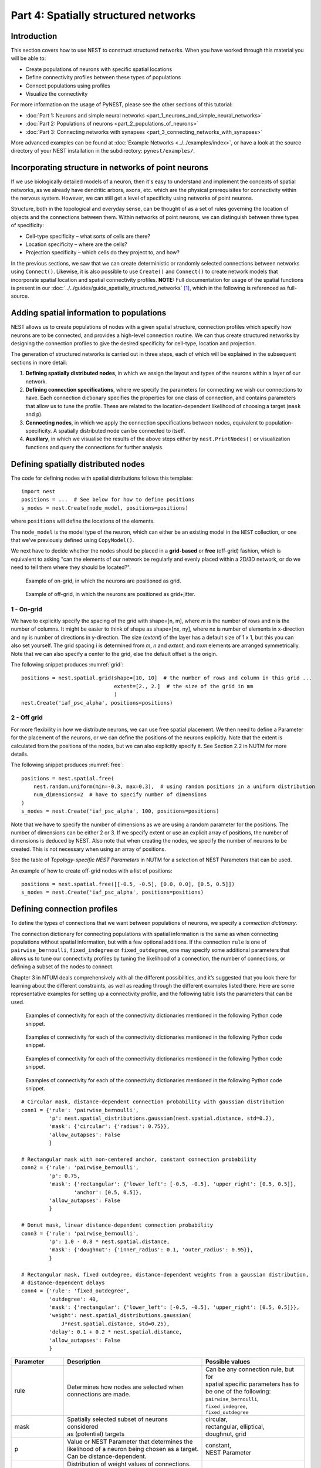 Part 4: Spatially structured networks
=====================================

Introduction
------------

This section covers how to use NEST to construct
structured networks. When you have worked through this material you will
be able to:

-  Create populations of neurons with specific spatial locations
-  Define connectivity profiles between these types of populations
-  Connect populations using profiles
-  Visualize the connectivity

For more information on the usage of PyNEST, please see the other
sections of this tutorial:

- :doc:`Part 1: Neurons and simple neural networks <part_1_neurons_and_simple_neural_networks>`
- :doc:`Part 2: Populations of neurons <part_2_populations_of_neurons>`
- :doc:`Part 3: Connecting networks with synapses <part_3_connecting_networks_with_synapses>`

More advanced examples can be found at :doc:`Example Networks <../../examples/index>`, or
have a look at the source directory of your NEST installation in the
subdirectory: ``pynest/examples/``.

Incorporating structure in networks of point neurons
----------------------------------------------------

If we use biologically detailed models of a neuron, then it's easy to
understand and implement the concepts of spatial networks, as we already have
dendritic arbors, axons, etc. which are the physical prerequisites for
connectivity within the nervous system. However, we can still get a
level of specificity using networks of point neurons.

Structure, both in the topological and everyday sense, can be thought of
as a set of rules governing the location of objects and the connections
between them. Within networks of point neurons, we can distinguish
between three types of specificity:

-  Cell-type specificity – what sorts of cells are there?
-  Location specificity – where are the cells?
-  Projection specificity – which cells do they project to, and how?

In the previous sections, we saw that we can create deterministic or
randomly selected connections between networks using ``Connect()``. Likewise, it is
also possible to use ``Create()`` and ``Connect()`` to create network
models that incorporate spatial location and spatial connectivity
profiles. **NOTE:** Full documentation for usage of the spatial functions
is present in our :doc:`../../guides/guide_spatially_structured_networks` [1]_,
which in the following is referenced as full-source.

Adding spatial information to populations
-----------------------------------------

NEST allows us to create populations of nodes with a given spatial
structure, connection profiles which specify how neurons are to be
connected, and provides a high-level connection routine. We can thus
create structured networks by designing the connection profiles to give
the desired specificity for cell-type, location and projection.

The generation of structured networks is carried out in three steps,
each of which will be explained in the subsequent sections in more
detail:

1. **Defining spatially distributed nodes**, in which we assign the layout and types of the
   neurons within a layer of our network.

2. **Defining connection specifications**, where we specify the parameters
   for connecting we wish our connections to have. Each connection
   dictionary specifies the properties for one class of connection, and
   contains parameters that allow us to tune the profile. These are
   related to the location-dependent likelihood of choosing a target
   (``mask`` and ``p``).

3. **Connecting nodes**, in which we apply the connection specifications
   between nodes, equivalent to population-specificity. A spatially distributed node can be
   connected to itself.

4. **Auxillary**, in which we visualise the results of the above steps
   either by ``nest.PrintNodes()`` or visualization functions and query
   the connections for further analysis.

Defining spatially distributed nodes
------------------------------------

The code for defining nodes with spatial distributions follows this template:

::

    import nest
    positions = ...  # See below for how to define positions
    s_nodes = nest.Create(node_model, positions=positions)

where ``positions`` will define the locations of the elements.

The ``node_model`` is the model type of the neuron, which can either be an
existing model in the ``NEST`` collection, or one that we've previously
defined using ``CopyModel()``.

We next have to decide whether the nodes should be placed in a
**grid-based** or **free** (off-grid) fashion, which is equivalent to
asking "can the elements of our network be regularly and evenly
placed within a 2D/3D network, or do we need to tell them where they should
be located?".


.. _grid:

.. figure:: ../../_static/img/grid.png
   :alt: Example of on-grid, in which the neurons are positioned as grid.

   Example of on-grid, in which the neurons are
   positioned as grid.

.. _free:

.. figure:: ../../_static/img/free.png
   :alt: Example of off-grid, in which the neurons are positioned as grid+jitter.

   Example of off-grid, in which the neurons are
   positioned as grid+jitter.


1 - On-grid
~~~~~~~~~~~

We have to explicitly specify the spacing of the grid with shape=[n, m],
where *m* is the number of rows and *n* is the number of columns. It might be
easier to think of shape as shape=[nx, ny], where nx is number of elements in
x-direction and ny is number of directions in y-direction.
The size (*extent*) of the layer has a default size of 1 x 1, but this you can also set yourself.
The grid spacing i is determined from *m*, *n* and *extent*, and *n*\ x\ *m* elements
are arranged symmetrically. Note that we can also specify a center to
the grid, else the default offset is the origin.

The following snippet produces :numref:`grid`:

::

    positions = nest.spatial.grid(shape=[10, 10]  # the number of rows and column in this grid ...
                                  extent=[2., 2.]  # the size of the grid in mm
                                  )
    nest.Create('iaf_psc_alpha', positions=positions)

2 - Off grid
~~~~~~~~~~~~

For more flexibility in how we distribute neurons, we can use free spatial
placement. We then need to define a Parameter for the placement of the
neurons, or we can define the positions of the neurons explicitly. Note
that the extent is calculated from the positions of the nodes, but we can
also explicitly specify it. See Section 2.2 in NUTM for more details.

The following snippet produces :numref:`free`:

::

    positions = nest.spatial.free(
        nest.random.uniform(min=-0.3, max=0.3),  # using random positions in a uniform distribution
        num_dimensions=2  # have to specify number of dimensions
    )
    s_nodes = nest.Create('iaf_psc_alpha', 100, positions=positions)

Note that we have to specify the number of dimensions as we are using a
random parameter for the positions. The number of dimensions can be either
2 or 3. If we specify extent or use an explicit array of positions, the
number of dimensions is deduced by NEST. Also note that when creating the
nodes, we specify the number of neurons to be created. This is not
necessary when using an array of positions.

See the table of *Topology-specific NEST Parameters* in NUTM for a selection of NEST
Parameters that can be used.

An example of how to create off-grid nodes with a list of positions:

::

    positions = nest.spatial.free([[-0.5, -0.5], [0.0, 0.0], [0.5, 0.5]])
    s_nodes = nest.Create('iaf_psc_alpha', positions=positions)


Defining connection profiles
----------------------------

To define the types of connections that we want between populations of
neurons, we specify a *connection dictionary*.

The connection dictionary for connecting populations with spatial
information is the same as when connecting populations without spatial
information, but with a few optional additions. If the connection ``rule``
is one of ``pairwise_bernoulli``, ``fixed_indegree`` or
``fixed_outdegree``, one may specify some additional parameters that
allows us to tune our connectivity profiles by tuning the likelihood of a
connection, the number of connections, or defining a subset of the nodes
to connect.

Chapter 3 in NTUM deals comprehensively with all the different
possibilities, and it’s suggested that you look there for learning about
the different constraints, as well as reading through the different
examples listed there. Here are some representative examples for setting
up a connectivity profile, and the following table lists the parameters
that can be used.

.. _cirgauss:

.. figure:: ../../_static/img/sample1_circgauss.png
   :alt: Examples of connectivity for each of the connectivity dictionaries mentioned in the following Python code snippet.

   Examples of connectivity for each of the connectivity dictionaries
   mentioned in the following Python code snippet.

.. _rectanchor:

.. figure:: ../../_static/img/sample2_rectanchor.png
   :alt: Examples of connectivity for each of the connectivity dictionaries mentioned in the following Python code snippet.

   Examples of connectivity for each of the connectivity dictionaries
   mentioned in the following Python code snippet.

.. _doughnutlinear:

.. figure:: ../../_static/img/sample3_doughnutlinear.png
   :alt: Examples of connectivity for each of the connectivity dictionaries mentioned in the following Python code snippet.

   Examples of connectivity for each of the connectivity dictionaries
   mentioned in the following Python code snippet.

.. _gaussweights:

.. figure:: ../../_static/img/sample4_gaussweights.png
   :alt: Examples of connectivity for each of the connectivity dictionaries mentioned in the following Python code snippet.

   Examples of connectivity for each of the connectivity dictionaries
   mentioned in the following Python code snippet.


::

    # Circular mask, distance-dependent connection probability with gaussian distribution
    conn1 = {'rule': 'pairwise_bernoulli',
             'p': nest.spatial_distributions.gaussian(nest.spatial.distance, std=0.2),
             'mask': {'circular': {'radius': 0.75}},
             'allow_autapses': False
             }

    # Rectangular mask with non-centered anchor, constant connection probability
    conn2 = {'rule': 'pairwise_bernoulli',
             'p': 0.75,
             'mask': {'rectangular': {'lower_left': [-0.5, -0.5], 'upper_right': [0.5, 0.5]},
                     'anchor': [0.5, 0.5]},
             'allow_autapses': False
             }

    # Donut mask, linear distance-dependent connection probability
    conn3 = {'rule': 'pairwise_bernoulli',
             'p': 1.0 - 0.8 * nest.spatial.distance,
             'mask': {'doughnut': {'inner_radius': 0.1, 'outer_radius': 0.95}},
             }

    # Rectangular mask, fixed outdegree, distance-dependent weights from a gaussian distribution,
    # distance-dependent delays
    conn4 = {'rule': 'fixed_outdegree',
             'outdegree': 40,
             'mask': {'rectangular': {'lower_left': [-0.5, -0.5], 'upper_right': [0.5, 0.5]}},
             'weight': nest.spatial_distributions.gaussian(
                 J*nest.spatial.distance, std=0.25),
             'delay': 0.1 + 0.2 * nest.spatial.distance,
             'allow_autapses': False
             }

+-------------------------+----------------------------------------------------+---------------------------------------+
| Parameter               | Description                                        | Possible values                       |
|                         |                                                    |                                       |
+=========================+====================================================+=======================================+
| | rule                  | | Determines how nodes are selected when           | | Can be any connection rule, but for |
|                         | | connections are made.                            | | spatial specific parameters has to  |
|                         |                                                    | | be one of the following:            |
|                         |                                                    | | ``pairwise_bernoulli``,             |
|                         |                                                    | | ``fixed_indegree``,                 |
|                         |                                                    | | ``fixed_outdegree``                 |
+-------------------------+----------------------------------------------------+---------------------------------------+
| | mask                  | | Spatially selected subset of neurons considered  | | circular,                           |
|                         | | as (potential) targets                           | | rectangular, elliptical,            |
|                         |                                                    | | doughnut, grid                      |
+-------------------------+----------------------------------------------------+---------------------------------------+
| | p                     | | Value or NEST Parameter that determines the      | | constant,                           |
|                         | | likelihood of a neuron being chosen as a target. | | NEST Parameter                      |
|                         | | Can be distance-dependent.                       |                                       |
+-------------------------+----------------------------------------------------+---------------------------------------+
| | weight                | | Distribution of weight values of connections.    | | constant,                           |
|                         | | Can be distance-dependent or -independent.       | | NEST Parameter                      |
|                         | | **NB**: this value overrides any value currently |                                       |
|                         | | used by synapse\_model, and therefore unless     |                                       |
|                         | | defined will default to 1.!                      |                                       |
+-------------------------+----------------------------------------------------+---------------------------------------+
| | delay                 | | Distribution of delay values for connections.    | | constant,                           |
|                         | | Can be distance-dependent or -independent.       | | NEST Parameter                      |
|                         | | **NB**: like weights, this value overrides any   |                                       |
|                         | | value currently used by synapse\_model!          |                                       |
+-------------------------+----------------------------------------------------+---------------------------------------+
| | synapse_model         | | Define the type of synapse model to be included. | | any synapse model included in       |
|                         |                                                    | | ``nest.Models()``, or currently     |
|                         |                                                    | | user-defined                        |
+-------------------------+----------------------------------------------------+---------------------------------------+
| | use_on_source         | | Whether we want the mask and connection          | | boolean                             |
|                         | | probability to be applied to the source neurons  |                                       |
|                         | | instead of the target neurons.                   |                                       |
+-------------------------+----------------------------------------------------+---------------------------------------+
| | allow\_multapses      | | Whether we want to have multiple connections     | | boolean                             |
|                         | | between the same source-target pair, or ensure   |                                       |
|                         | | unique connections.                              |                                       |
+-------------------------+----------------------------------------------------+---------------------------------------+
| | allow_autapses        | | Whether we want to allow a neuron to connect to  | | boolean                             |
|                         | | itself                                           |                                       |
+-------------------------+----------------------------------------------------+---------------------------------------+

Connecting spatially distributed nodes
--------------------------------------

Connecting spatially distributed nodes is the easiest step: having defined a source population, a
target population and a connection dictionary, we simply use
``nest.Connect()``:

::

    ex_pop = nest.Create('iaf_psc_alpha', positions=nest.spatial.grid(shape=[4, 5]))
    in_pop = nest.Create('iaf_psc_alpha', positions=nest.spatial.grid(shape=[5, 4]))
    conn_dict_ex = {'rule': 'pairwise_bernoulli',
                    'p': 1.0,
                    'mask': {'circular': {'radius': 0.5}}}
    # And now we connect E->I
    nest.Connect(ex_pop, in_pop, conn_dict_ex)

Note that we can use the same dictionary multiple times and connect to the
same population:

::

    # Extending the code from above ... we add a conn_dict for inhibitory neurons
    conn_dict_in = {'rule': 'pairwise_bernoulli',
                    'p': 1.0,
                    'mask': {'circular': {'radius': 0.75}},
                    'weight': -4.}
    # And finish connecting the rest of the populations:
    nest.Connect(ex_pop, ex_pop, conn_dict_ex)
    nest.Connect(in_pop, in_pop, conn_dict_in)
    nest.Connect(in_pop, ex_pop, conn_dict_in)

Visualising and querying the network structure
------------------------------------------------

There are two main methods that we can use for checking that our network
was built correctly:

-  ``nest.PrintNodes()``

   which prints the node ID ranges and model names of the nodes in the
   network.

-  Create plots using the following functions:

   -  ``nest.PlotLayer()``
   -  ``nest.PlotTargets()``
   -  ``nest.PlotProbabilityParameter()``

   which allow us to generate the plots used with NUTM and this handout.
   See Section 4.2 *Visualization functions* of :doc:`<../../guides/guide_structurally_spatial_networks>`
   for more details.

It may also be useful to look at the ``.spatial`` property of the
NodeCollection, which describes the spatial properties. Other useful
functions that may be of help are listed in :doc:`<../../ref_material/nest2_vs_3>`
Section 4.1 *Query functions*.

>>>  ex_pop.spatial
     {'center': (0.0, 0.0),
      'edge_wrap': False,
      'extent': (1.0, 1.0),
      'network_size': 20,
      'shape': (4, 5)}

It may also be useful to look at the ``spatial`` property of the
NodeCollection, which describes the layer properties. Other useful
functions that may be of help are listed in NTUM Section 4.1.

References
----------

.. [1] Plesser HE and Enger H.  NEST Topology User Manual,
 https://www.nest-simulator.org/wp-content/uploads/2015/04/Topology_UserManual.pdf
